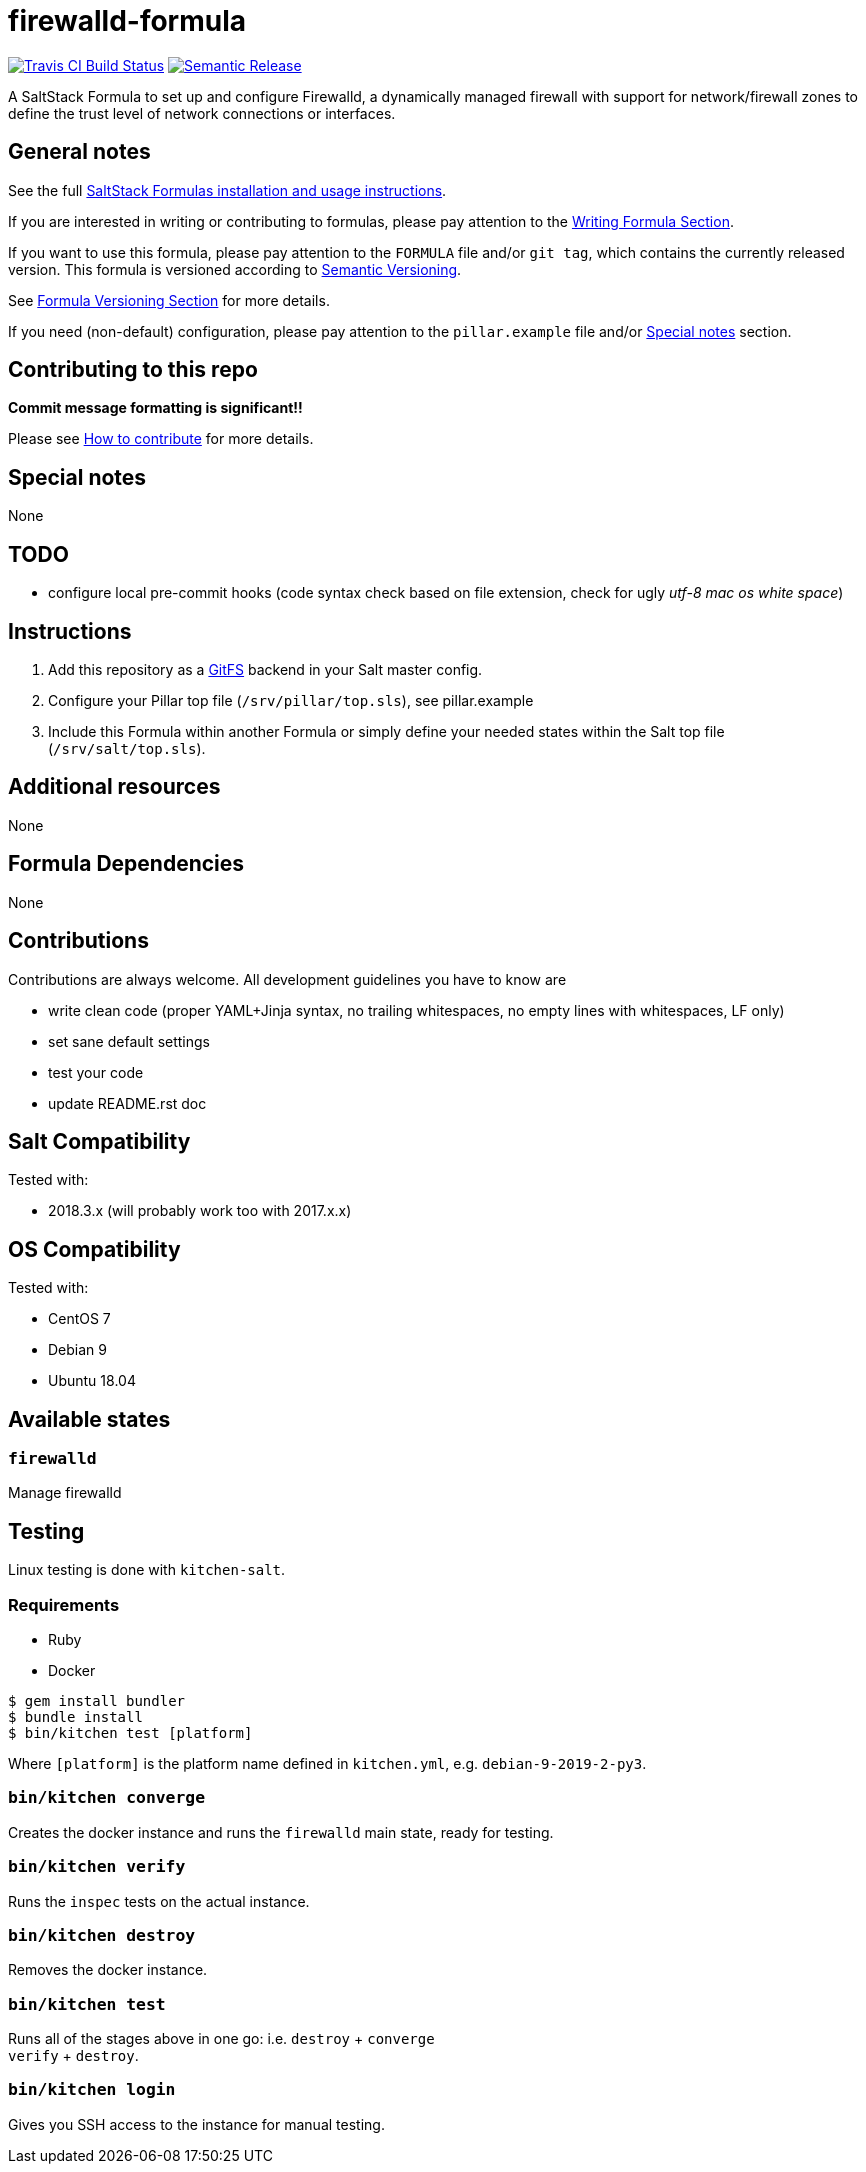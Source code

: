 = firewalld-formula

https://travis-ci.com/saltstack-formulas/firewalld-formula[image:https://travis-ci.com/saltstack-formulas/firewalld-formula.svg?branch=master[Travis CI Build Status]]
https://github.com/semantic-release/semantic-release[image:https://img.shields.io/badge/%20%20%F0%9F%93%A6%F0%9F%9A%80-semantic--release-e10079.svg[Semantic Release]]

A SaltStack Formula to set up and configure Firewalld, a dynamically
managed firewall with support for network/firewall zones to define the
trust level of network connections or interfaces.

== General notes

See the full
https://docs.saltstack.com/en/latest/topics/development/conventions/formulas.html[SaltStack
Formulas installation and usage instructions].

If you are interested in writing or contributing to formulas, please pay
attention to the
https://docs.saltstack.com/en/latest/topics/development/conventions/formulas.html#writing-formulas[Writing
Formula Section].

If you want to use this formula, please pay attention to the `FORMULA`
file and/or `git tag`, which contains the currently released version.
This formula is versioned according to http://semver.org/[Semantic
Versioning].

See
https://docs.saltstack.com/en/latest/topics/development/conventions/formulas.html#versioning[Formula
Versioning Section] for more details.

If you need (non-default) configuration, please pay attention to the
`pillar.example` file and/or link:#_special_notes[Special notes] section.

== Contributing to this repo

*Commit message formatting is significant!!*

Please see
xref:main::CONTRIBUTING.adoc[How
to contribute] for more details.

== Special notes

None

== TODO

* configure local pre-commit hooks (code syntax check based on file
extension, check for ugly _utf-8 mac os white space_)

== Instructions

[arabic]
. Add this repository as a
http://docs.saltstack.com/topics/tutorials/gitfs.html[GitFS] backend in
your Salt master config.
. Configure your Pillar top file (`/srv/pillar/top.sls`), see
pillar.example
. Include this Formula within another Formula or simply define your
needed states within the Salt top file (`/srv/salt/top.sls`).

== Additional resources

None

== Formula Dependencies

None

== Contributions

Contributions are always welcome. All development guidelines you have to
know are

* write clean code (proper YAML+Jinja syntax, no trailing whitespaces,
no empty lines with whitespaces, LF only)
* set sane default settings
* test your code
* update README.rst doc

== Salt Compatibility

Tested with:

* 2018.3.x (will probably work too with 2017.x.x)

== OS Compatibility

Tested with:

* CentOS 7
* Debian 9
* Ubuntu 18.04

== Available states

=== `firewalld`

Manage firewalld

== Testing

Linux testing is done with `kitchen-salt`.

=== Requirements

* Ruby
* Docker

[source,bash]
----
$ gem install bundler
$ bundle install
$ bin/kitchen test [platform]
----

Where `[platform]` is the platform name defined in `kitchen.yml`, e.g.
`debian-9-2019-2-py3`.

=== `bin/kitchen converge`

Creates the docker instance and runs the `firewalld` main state, ready
for testing.

=== `bin/kitchen verify`

Runs the `inspec` tests on the actual instance.

=== `bin/kitchen destroy`

Removes the docker instance.

=== `bin/kitchen test`

Runs all of the stages above in one go: i.e. `destroy` + `converge` +
`verify` + `destroy`.

=== `bin/kitchen login`

Gives you SSH access to the instance for manual testing.
